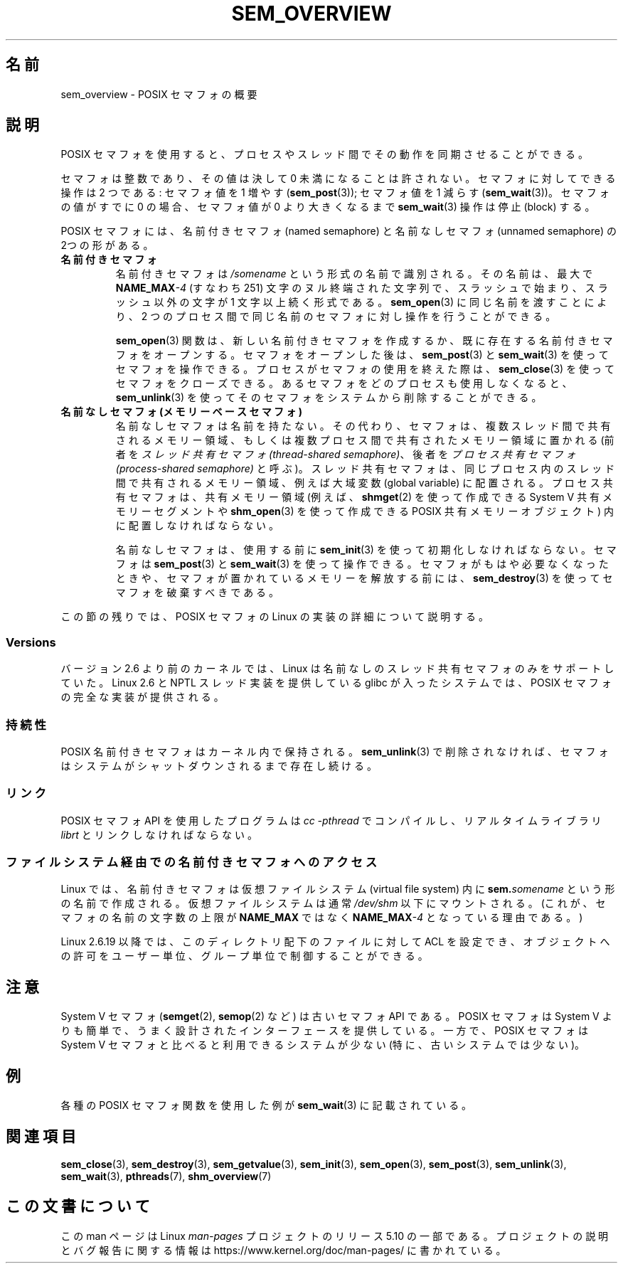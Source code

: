 .\" Copyright (C) 2006 Michael Kerrisk <mtk.manpages@gmail.com>
.\"
.\" %%%LICENSE_START(VERBATIM)
.\" Permission is granted to make and distribute verbatim copies of this
.\" manual provided the copyright notice and this permission notice are
.\" preserved on all copies.
.\"
.\" Permission is granted to copy and distribute modified versions of this
.\" manual under the conditions for verbatim copying, provided that the
.\" entire resulting derived work is distributed under the terms of a
.\" permission notice identical to this one.
.\"
.\" Since the Linux kernel and libraries are constantly changing, this
.\" manual page may be incorrect or out-of-date.  The author(s) assume no
.\" responsibility for errors or omissions, or for damages resulting from
.\" the use of the information contained herein.  The author(s) may not
.\" have taken the same level of care in the production of this manual,
.\" which is licensed free of charge, as they might when working
.\" professionally.
.\"
.\" Formatted or processed versions of this manual, if unaccompanied by
.\" the source, must acknowledge the copyright and authors of this work.
.\" %%%LICENSE_END
.\"
.\"*******************************************************************
.\"
.\" This file was generated with po4a. Translate the source file.
.\"
.\"*******************************************************************
.\"
.\" Japanese Version Copyright (c) 2006 Akihiro MOTOKI all rights reserved.
.\" Translated 2006-04-18, Akihiro MOTOKI <amotoki@dd.iij4u.or.jp>
.\" Updated 2008-08-07, Akihiro MOTOKI, LDP v3.05
.\" Updated 2009-02-23, Akihiro MOTOKI, LDP v3.19
.\"
.TH SEM_OVERVIEW 7 2020\-06\-09 Linux "Linux Programmer's Manual"
.SH 名前
sem_overview \- POSIX セマフォの概要
.SH 説明
POSIX セマフォを使用すると、プロセスやスレッド間でその動作を 同期させることができる。
.PP
セマフォは整数であり、その値は決して 0 未満になることは許されない。 セマフォに対してできる操作は 2 つである: セマフォ値を 1 増やす
(\fBsem_post\fP(3)); セマフォ値を 1 減らす (\fBsem_wait\fP(3))。 セマフォの値がすでに 0 の場合、セマフォ値が 0
より大きくなるまで \fBsem_wait\fP(3)  操作は停止 (block) する。
.PP
POSIX セマフォには、名前付きセマフォ (named semaphore) と 名前なしセマフォ (unnamed semaphore) の
2つの形がある。
.TP 
\fB名前付きセマフォ\fP
.\" glibc allows the initial slash to be omitted, and makes
.\" multiple initial slashes equivalent to a single slash.
.\" This differs from the implementation of POSIX message queues.
.\" glibc allows subdirectory components in the name, in which
.\" case the subdirectory tree must exist under /dev/shm, and
.\" the fist subdirectory component must exist as the name
.\" sem.name, and all of the subdirectory components must allow the
.\" required permissions if a user wants to create a semaphore
.\" object in a subdirectory.
名前付きセマフォは \fI/somename\fP という形式の名前で識別される。 その名前は、最大で \fBNAME_MAX\fP\fI\-4\fP (すなわち 251)
文字のヌル終端された文字列で、 スラッシュで始まり、スラッシュ以外の文字が 1 文字以上続く形式である。 \fBsem_open\fP(3)
に同じ名前を渡すことにより、2 つのプロセス間で同じ名前のセマフォ に対し操作を行うことができる。
.IP
\fBsem_open\fP(3)  関数は、新しい名前付きセマフォを作成するか、既に存在する名前付き セマフォをオープンする。 セマフォをオープンした後は、
\fBsem_post\fP(3)  と \fBsem_wait\fP(3)  を使ってセマフォを操作できる。 プロセスがセマフォの使用を終えた際は、
\fBsem_close\fP(3)  を使ってセマフォをクローズできる。 あるセマフォをどのプロセスも使用しなくなると、 \fBsem_unlink\fP(3)
を使ってそのセマフォをシステムから削除することができる。
.TP 
\fB名前なしセマフォ (メモリーベースセマフォ)\fP
名前なしセマフォは名前を持たない。その代わり、セマフォは、 複数スレッド間で共有されるメモリー領域、もしくは複数プロセス間で
共有されたメモリー領域に置かれる (前者を \fIスレッド共有セマフォ (thread\-shared semaphore)\fP、 後者を
\fIプロセス共有セマフォ (process\-shared semaphore)\fP
と呼ぶ)。スレッド共有セマフォは、同じプロセス内のスレッド間で共有される メモリー領域、例えば大域変数 (global variable)
に配置される。 プロセス共有セマフォは、共有メモリー領域 (例えば、 \fBshmget\fP(2)  を使って作成できる System V
共有メモリーセグメントや \fBshm_open\fP(3)  を使って作成できる POSIX 共有メモリーオブジェクト)  内に配置しなければならない。
.IP
名前なしセマフォは、使用する前に \fBsem_init\fP(3)  を使って初期化しなければならない。 セマフォは \fBsem_post\fP(3)  と
\fBsem_wait\fP(3)  を使って操作できる。 セマフォがもはや必要なくなったときや、 セマフォが置かれているメモリーを解放する前には、
\fBsem_destroy\fP(3)  を使ってセマフォを破棄すべきである。
.PP
この節の残りでは、POSIX セマフォの Linux の実装の詳細 について説明する。
.SS Versions
バージョン 2.6 より前のカーネルでは、Linux は 名前なしのスレッド共有セマフォのみをサポートしていた。 Linux 2.6 と NPTL
スレッド実装を提供している glibc が入った システムでは、POSIX セマフォの完全な実装が提供される。
.SS 持続性
POSIX 名前付きセマフォはカーネル内で保持される。 \fBsem_unlink\fP(3)  で削除されなければ、セマフォは
システムがシャットダウンされるまで存在し続ける。
.SS リンク
POSIX セマフォ API を使用したプログラムは \fIcc \-pthread\fP でコンパイルし、リアルタイムライブラリ \fIlibrt\fP
とリンクしなければならない。
.SS ファイルシステム経由での名前付きセマフォへのアクセス
Linux では、名前付きセマフォは仮想ファイルシステム (virtual file system) 内に \fBsem.\fP\fIsomename\fP
という形の名前で作成される。仮想ファイルシステムは通常 \fI/dev/shm\fP 以下にマウントされる。 (これが、セマフォの名前の文字数の上限が
\fBNAME_MAX\fP ではなく \fBNAME_MAX\fP\fI\-4\fP となっている理由である。)
.PP
Linux 2.6.19 以降では、このディレクトリ配下のファイルに対して ACL を
設定でき、オブジェクトへの許可をユーザー単位、グループ単位で制御することが できる。
.SH 注意
System V セマフォ (\fBsemget\fP(2), \fBsemop\fP(2)  など) は古いセマフォ API である。 POSIX セマフォは
System V よりも 簡単で、うまく設計されたインターフェースを提供している。 一方で、POSIX セマフォは System V セマフォと比べると
利用できるシステムが少ない (特に、古いシステムでは少ない)。
.SH 例
各種の POSIX セマフォ関数を使用した例が \fBsem_wait\fP(3)  に記載されている。
.SH 関連項目
\fBsem_close\fP(3), \fBsem_destroy\fP(3), \fBsem_getvalue\fP(3), \fBsem_init\fP(3),
\fBsem_open\fP(3), \fBsem_post\fP(3), \fBsem_unlink\fP(3), \fBsem_wait\fP(3),
\fBpthreads\fP(7), \fBshm_overview\fP(7)
.SH この文書について
この man ページは Linux \fIman\-pages\fP プロジェクトのリリース 5.10 の一部である。プロジェクトの説明とバグ報告に関する情報は
\%https://www.kernel.org/doc/man\-pages/ に書かれている。
